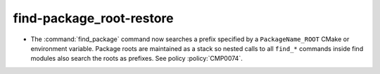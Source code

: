find-package_root-restore
-------------------------

* The :command:`find_package` command now searches a prefix specified by
  a ``PackageName_ROOT`` CMake or environment variable.  Package roots are
  maintained as a stack so nested calls to all ``find_*`` commands inside
  find modules also search the roots as prefixes.
  See policy :policy:`CMP0074`.
